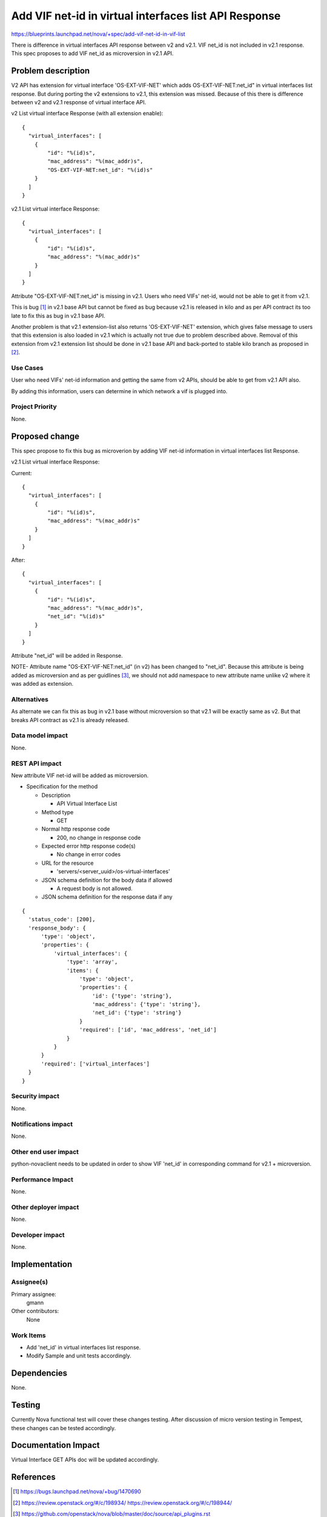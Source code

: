 ..
 This work is licensed under a Creative Commons Attribution 3.0 Unported
 License.

 http://creativecommons.org/licenses/by/3.0/legalcode

======================================================
Add VIF net-id in virtual interfaces list API Response
======================================================

https://blueprints.launchpad.net/nova/+spec/add-vif-net-id-in-vif-list

There is difference in virtual interfaces API response between v2 and v2.1.
VIF net_id is not included in v2.1 response.
This spec proposes to add VIF net_id as microversion in v2.1 API.

Problem description
===================

V2 API has extension for virtual interface 'OS-EXT-VIF-NET' which adds
OS-EXT-VIF-NET:net_id" in virtual interfaces list response.
But during porting the v2 extensions to v2.1, this extension was missed.
Because of this there is difference between v2 and v2.1 response of virtual
interface API.

v2 List virtual interface Response (with all extension enable):

::

  {
    "virtual_interfaces": [
      {
          "id": "%(id)s",
          "mac_address": "%(mac_addr)s",
          "OS-EXT-VIF-NET:net_id": "%(id)s"
      }
    ]
  }

v2.1 List virtual interface Response:

::

  {
    "virtual_interfaces": [
      {
          "id": "%(id)s",
          "mac_address": "%(mac_addr)s"
      }
    ]
  }

Attribute  "OS-EXT-VIF-NET:net_id" is missing in v2.1.
Users who need VIFs' net-id, would not be able to get it from v2.1.

This is bug [1]_ in v2.1 base API but cannot be fixed as bug because v2.1 is
released in kilo and as per API contract its too late to fix this as bug
in v2.1 base API.

Another problem is that v2.1 extension-list also returns 'OS-EXT-VIF-NET'
extension, which gives false message to users that this extension is also
loaded in v2.1 which is actually not true due to problem described above.
Removal of this extension from v2.1 extension list should be done in v2.1
base API and back-ported to stable kilo branch as proposed in [2]_.

Use Cases
----------

User who need VIFs' net-id information and getting the same from v2
APIs, should be able to get from v2.1 API also.

By adding this information, users can determine in which network a vif
is plugged into.

Project Priority
-----------------

None.

Proposed change
===============

This spec propose to fix this bug as microverion by adding
VIF net-id information in virtual interfaces list Response.

v2.1 List virtual interface Response:

Current:

::

  {
    "virtual_interfaces": [
      {
          "id": "%(id)s",
          "mac_address": "%(mac_addr)s"
      }
    ]
  }

After:

::

  {
    "virtual_interfaces": [
      {
          "id": "%(id)s",
          "mac_address": "%(mac_addr)s",
          "net_id": "%(id)s"
      }
    ]
  }

Attribute "net_id" will be added in Response.

NOTE- Attribute name "OS-EXT-VIF-NET:net_id" (in v2) has been changed
to "net_id".
Because this attribute is being added as microversion and as per guidlines
[3]_, we should not add namespace to new attribute name unlike v2 where it
was added as extension.

Alternatives
------------

As alternate we can fix this as bug in v2.1 base without microversion
so that v2.1 will be exactly same as v2. But that breaks API contract
as v2.1 is already released.

Data model impact
-----------------

None.

REST API impact
---------------

New attribute VIF net-id will be added as microversion.

* Specification for the method

  * Description

    * API Virtual Interface List

  * Method type

    * GET

  * Normal http response code

    * 200, no change in response code

  * Expected error http response code(s)

    * No change in error codes

  * URL for the resource

    * 'servers/<server_uuid>/os-virtual-interfaces'

  * JSON schema definition for the body data if allowed

    * A request body is not allowed.

  * JSON schema definition for the response data if any

::

  {
    'status_code': [200],
    'response_body': {
        'type': 'object',
        'properties': {
            'virtual_interfaces': {
                'type': 'array',
                'items': {
                    'type': 'object',
                    'properties': {
                        'id': {'type': 'string'},
                        'mac_address': {'type': 'string'},
                        'net_id': {'type': 'string'}
                    }
                    'required': ['id', 'mac_address', 'net_id']
                }
            }
        }
        'required': ['virtual_interfaces']
    }
  }

Security impact
---------------

None.

Notifications impact
--------------------

None.

Other end user impact
---------------------

python-novaclient needs to be updated in order to show VIF 'net_id'
in corresponding command for v2.1 + microversion.

Performance Impact
------------------

None.

Other deployer impact
---------------------

None.

Developer impact
----------------

None.

Implementation
==============

Assignee(s)
-----------

Primary assignee:
  gmann

Other contributors:
  None

Work Items
----------

* Add 'net_id' in virtual interfaces list response.
* Modify Sample and unit tests accordingly.

Dependencies
============

None.

Testing
=======

Currently Nova functional test will cover these changes testing.
After discussion of micro version testing in Tempest, these changes
can be tested accordingly.

Documentation Impact
====================

Virtual Interface GET APIs doc will be updated accordingly.

References
==========

.. [1] https://bugs.launchpad.net/nova/+bug/1470690
.. [2] https://review.openstack.org/#/c/198934/ https://review.openstack.org/#/c/198944/
.. [3] https://github.com/openstack/nova/blob/master/doc/source/api_plugins.rst

* https://review.openstack.org/#/c/197822/
